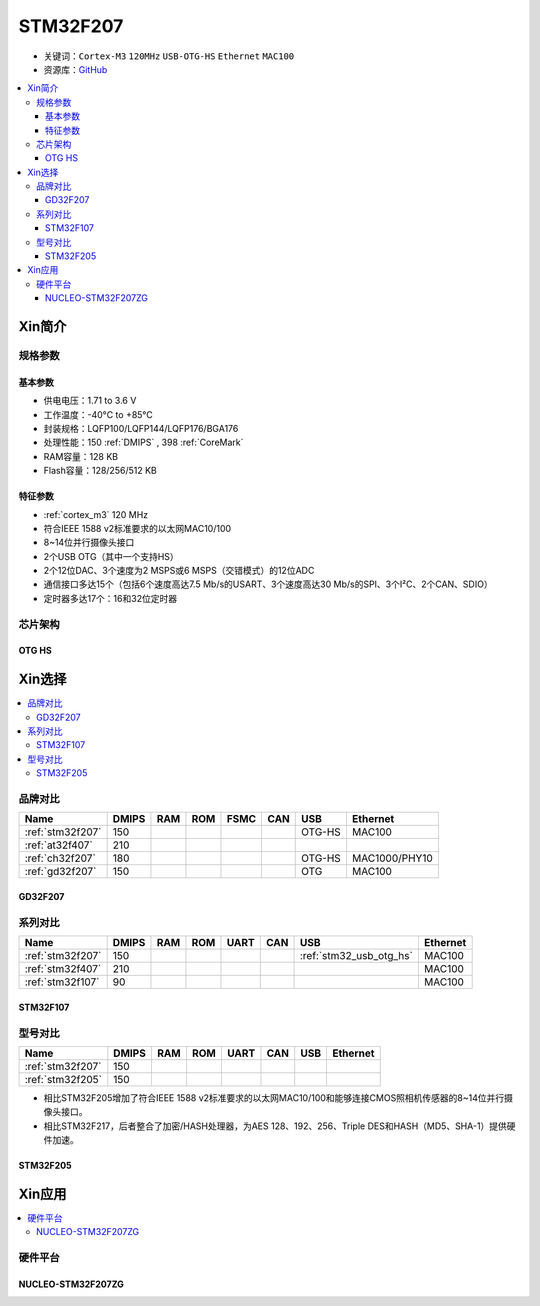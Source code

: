 
.. _stm32f207:

STM32F207
==================

* 关键词：``Cortex-M3`` ``120MHz`` ``USB-OTG-HS`` ``Ethernet`` ``MAC100``
* 资源库：`GitHub <https://github.com/SoCXin/STM32F207>`_

.. contents::
    :local:

Xin简介
-----------

.. image:: ./images/STM32F207.png
    :target: https://www.st.com/zh/microcontrollers-microprocessors/stm32f2x7.html

规格参数
~~~~~~~~~~~

基本参数
^^^^^^^^^^^

* 供电电压：1.71 to 3.6 V
* 工作温度：-40°C to +85°C
* 封装规格：LQFP100/LQFP144/LQFP176/BGA176
* 处理性能：150 :ref:`DMIPS` , 398 :ref:`CoreMark`
* RAM容量：128 KB
* Flash容量：128/256/512 KB

特征参数
^^^^^^^^^^^

* :ref:`cortex_m3` 120 MHz
* 符合IEEE 1588 v2标准要求的以太网MAC10/100
* 8~14位并行摄像头接口
* 2个USB OTG（其中一个支持HS）
* 2个12位DAC、3个速度为2 MSPS或6 MSPS（交错模式）的12位ADC
* 通信接口多达15个（包括6个速度高达7.5 Mb/s的USART、3个速度高达30 Mb/s的SPI、3个I²C、2个CAN、SDIO）
* 定时器多达17个：16和32位定时器


芯片架构
~~~~~~~~~~~

.. image:: ./images/STM32F207s.png
    :target: https://www.st.com/zh/microcontrollers-microprocessors/stm32f2x7.html


.. _stm32_usb_otg_hs:

OTG HS
^^^^^^^^^^^



Xin选择
-----------

.. contents::
    :local:

品牌对比
~~~~~~~~~~

.. list-table::
    :header-rows:  1

    * - Name
      - DMIPS
      - RAM
      - ROM
      - FSMC
      - CAN
      - USB
      - Ethernet
    * - :ref:`stm32f207`
      - 150
      -
      -
      -
      -
      - OTG-HS
      - MAC100
    * - :ref:`at32f407`
      - 210
      -
      -
      -
      -
      -
      -
    * - :ref:`ch32f207`
      - 180
      -
      -
      -
      -
      - OTG-HS
      - MAC1000/PHY10
    * - :ref:`gd32f207`
      - 150
      -
      -
      -
      -
      - OTG
      - MAC100

.. _gd32f207:

GD32F207
^^^^^^^^^^^

.. image:: ./images/GD32F207.png
    :target: https://www.gigadevice.com/products/microcontrollers/gd32/arm-cortex-m3/performance-line/gd32f207-series/


系列对比
~~~~~~~~~~

.. list-table::
    :header-rows:  1

    * - Name
      - DMIPS
      - RAM
      - ROM
      - UART
      - CAN
      - USB
      - Ethernet
    * - :ref:`stm32f207`
      - 150
      -
      -
      -
      -
      -  :ref:`stm32_usb_otg_hs`
      - MAC100
    * - :ref:`stm32f407`
      - 210
      -
      -
      -
      -
      -
      - MAC100
    * - :ref:`stm32f107`
      - 90
      -
      -
      -
      -
      -
      - MAC100

.. _stm32f107:

STM32F107
^^^^^^^^^^^


.. image:: ./images/stm32f107.jpg
    :target: https://www.st.com/content/st_com/zh/products/microcontrollers-microprocessors/stm32-32-bit-arm-cortex-mcus/stm32-mainstream-mcus/stm32f1-series/stm32f105-107/stm32f105vc.html


型号对比
~~~~~~~~~

.. list-table::
    :header-rows:  1

    * - Name
      - DMIPS
      - RAM
      - ROM
      - UART
      - CAN
      - USB
      - Ethernet
    * - :ref:`stm32f207`
      - 150
      -
      -
      -
      -
      -
      -
    * - :ref:`stm32f205`
      - 150
      -
      -
      -
      -
      -
      -


* 相比STM32F205增加了符合IEEE 1588 v2标准要求的以太网MAC10/100和能够连接CMOS照相机传感器的8~14位并行摄像头接口。
* 相比STM32F217，后者整合了加密/HASH处理器，为AES 128、192、256、Triple DES和HASH（MD5、SHA-1）提供硬件加速。

.. _stm32f205:

STM32F205
^^^^^^^^^^^

.. image:: ./images/stm32f107.jpg
    :target: https://www.st.com/content/st_com/zh/products/microcontrollers-microprocessors/stm32-32-bit-arm-cortex-mcus/stm32-mainstream-mcus/stm32f1-series/stm32f105-107/stm32f105vc.html



Xin应用
-----------

.. contents::
    :local:

硬件平台
~~~~~~~~~~~

.. _nucleo_stm32f207zg:

NUCLEO-STM32F207ZG
^^^^^^^^^^^^^^^^^^^^^^^^

.. image:: ./images/B_STM32F207.jpg
    :target: https://www.st.com/zh/evaluation-tools/nucleo-f207zg.html

